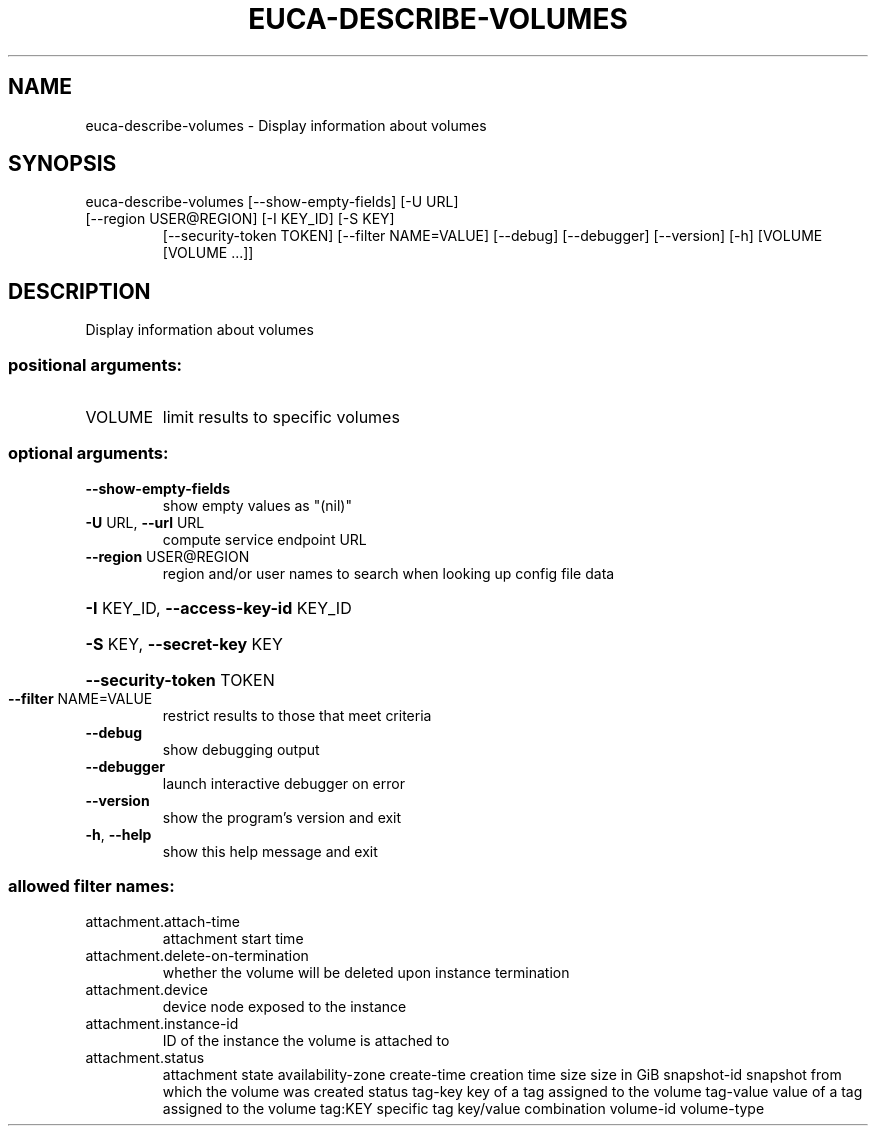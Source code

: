 .\" DO NOT MODIFY THIS FILE!  It was generated by help2man 1.47.3.
.TH EUCA-DESCRIBE-VOLUMES "1" "December 2016" "euca2ools 3.4" "User Commands"
.SH NAME
euca-describe-volumes \- Display information about volumes
.SH SYNOPSIS
euca\-describe\-volumes [\-\-show\-empty\-fields] [\-U URL]
.TP
[\-\-region USER@REGION] [\-I KEY_ID] [\-S KEY]
[\-\-security\-token TOKEN] [\-\-filter NAME=VALUE]
[\-\-debug] [\-\-debugger] [\-\-version] [\-h]
[VOLUME [VOLUME ...]]
.SH DESCRIPTION
Display information about volumes
.SS "positional arguments:"
.TP
VOLUME
limit results to specific volumes
.SS "optional arguments:"
.TP
\fB\-\-show\-empty\-fields\fR
show empty values as "(nil)"
.TP
\fB\-U\fR URL, \fB\-\-url\fR URL
compute service endpoint URL
.TP
\fB\-\-region\fR USER@REGION
region and/or user names to search when looking up
config file data
.HP
\fB\-I\fR KEY_ID, \fB\-\-access\-key\-id\fR KEY_ID
.HP
\fB\-S\fR KEY, \fB\-\-secret\-key\fR KEY
.HP
\fB\-\-security\-token\fR TOKEN
.TP
\fB\-\-filter\fR NAME=VALUE
restrict results to those that meet criteria
.TP
\fB\-\-debug\fR
show debugging output
.TP
\fB\-\-debugger\fR
launch interactive debugger on error
.TP
\fB\-\-version\fR
show the program's version and exit
.TP
\fB\-h\fR, \fB\-\-help\fR
show this help message and exit
.SS "allowed filter names:"
.TP
attachment.attach\-time
attachment start time
.TP
attachment.delete\-on\-termination
whether the volume will be deleted upon
instance termination
.TP
attachment.device
device node exposed to the instance
.TP
attachment.instance\-id
ID of the instance the volume is attached to
.TP
attachment.status
attachment state
availability\-zone
create\-time           creation time
size                  size in GiB
snapshot\-id           snapshot from which the volume was created
status
tag\-key               key of a tag assigned to the volume
tag\-value             value of a tag assigned to the volume
tag:KEY               specific tag key/value combination
volume\-id
volume\-type
